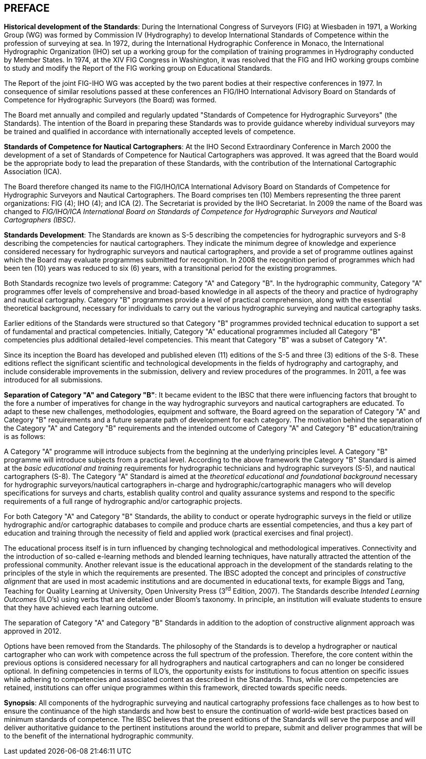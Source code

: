 
[.preface]
== PREFACE

*Historical development of the Standards*: During the International Congress of Surveyors (FIG) at Wiesbaden in 1971, a Working Group (WG) was formed by Commission IV (Hydrography) to develop International Standards of Competence within the profession of surveying at sea. In 1972, during the International Hydrographic Conference in Monaco, the International Hydrographic Organization (IHO) set up a working group for the compilation of training programmes in Hydrography conducted by Member States. In 1974, at the XIV FIG Congress in Washington, it was resolved that the FIG and IHO working groups combine to study and modify the Report of the FIG working group on Educational Standards.

The Report of the joint FIG-IHO WG was accepted by the two parent bodies at their respective conferences in 1977. In consequence of similar resolutions passed at these conferences an FIG/IHO International Advisory Board on Standards of Competence for Hydrographic Surveyors (the Board) was formed.

The Board met annually and compiled and regularly updated "Standards of Competence for Hydrographic Surveyors" (the Standards). The intention of the Board in preparing these Standards was to provide guidance whereby individual surveyors may be trained and qualified in accordance with internationally accepted levels of competence.

*Standards of Competence for Nautical Cartographers*: At the IHO Second Extraordinary Conference in March 2000 the development of a set of Standards of Competence for Nautical Cartographers was approved. It was agreed that the Board would be the appropriate body to lead the preparation of these Standards, with the contribution of the International Cartographic Association (ICA).

The Board therefore changed its name to the FIG/IHO/ICA International Advisory Board on Standards of Competence for Hydrographic Surveyors and Nautical Cartographers. The Board comprises ten (10) Members representing the three parent organizations: FIG (4); IHO (4); and ICA (2). The Secretariat is provided by the IHO Secretariat. In 2009 the name of the Board was changed to _FIG/IHO/ICA International Board on Standards of Competence for Hydrographic Surveyors and Nautical Cartographers (IBSC)_.

*Standards Development*: The Standards are known as S-5 describing the competencies for hydrographic surveyors and S-8 describing the competencies for nautical cartographers. They indicate the minimum degree of knowledge and experience considered necessary for hydrographic surveyors and nautical cartographers, and provide a set of programme outlines against which the Board may evaluate programmes submitted for recognition. In 2008 the recognition period of programmes which had been ten (10) years was reduced to six (6) years, with a transitional period for the existing programmes.

Both Standards recognize two levels of programme: Category "A" and Category "B". In the hydrographic community, Category "A" programmes offer levels of comprehensive and broad-based knowledge in all aspects of the theory and practice of hydrography and nautical cartography. Category "B" programmes provide a level of practical comprehension, along with the essential theoretical background, necessary for individuals to carry out the various hydrographic surveying and nautical cartography tasks.

Earlier editions of the Standards were structured so that Category "B" programmes provided technical education to support a set of fundamental and practical competencies. Initially, Category "A" educational programmes included all Category "B" competencies plus additional detailed-level competencies. This meant that Category "B" was a subset of Category "A".

Since its inception the Board has developed and published eleven (11) editions of the S-5 and three (3) editions of the S-8. These editions reflect the significant scientific and technological developments in the fields of hydrography and cartography, and include considerable improvements in the submission, delivery and review procedures of the programmes. In 2011, a fee was introduced for all submissions.

*Separation of Category "A" and Category "B"*: It became evident to the IBSC that there were influencing factors that brought to the fore a number of imperatives for change in the way hydrographic surveyors and nautical cartographers are educated. To adapt to these new challenges, methodologies, equipment and software, the Board agreed on the separation of Category "A" and Category "B" requirements and a future separate path of development for each category. The motivation behind the separation of the Category "A" and Category "B" requirements and the intended outcome of Category "A" and Category "B" education/training is as follows:

A Category "A" programme will introduce subjects from the beginning at the underlying principles level. A Category "B" programme will introduce subjects from a practical level. According to the above framework the Category "B" Standard is aimed at the _basic educational and training_ requirements for hydrographic technicians and hydrographic surveyors (S-5), and nautical cartographers (S-8). The Category "A" Standard is aimed at the _theoretical educational and foundational background_ necessary for hydrographic surveyors/nautical cartographers in-charge and hydrographic/cartographic managers who will develop specifications for surveys and charts, establish quality control and quality assurance systems and respond to the specific requirements of a full range of hydrographic and/or cartographic projects.

For both Category "A" and Category "B" Standards, the ability to conduct or operate hydrographic surveys in the field or utilize hydrographic and/or cartographic databases to compile and produce charts are essential competencies, and thus a key part of education and training through the necessity of field and applied work (practical exercises and final project).

The educational process itself is in turn influenced by changing technological and methodological imperatives. Connectivity and the introduction of so-called e-learning methods and blended learning techniques, have naturally attracted the attention of the professional community. Another relevant issue is the educational approach in the development of the standards relating to the principles of the style in which the requirements are presented. The IBSC adopted the concept and principles of _constructive alignment_ that are used in most academic institutions and are documented in educational texts, for example Biggs and Tang, Teaching for Quality Learning at University, Open University Press (3^rd^ Edition, 2007). The Standards describe _Intended Learning Outcomes_ (ILO's) using verbs that are detailed under Bloom's taxonomy. In principle, an institution will evaluate students to ensure that they have achieved each learning outcome.

The separation of Category "A" and Category "B" Standards in addition to the adoption of constructive alignment approach was approved in 2012.

Options have been removed from the Standards. The philosophy of the Standards is to develop a hydrographer or nautical cartographer who can work with competence across the full spectrum of the profession. Therefore, the core content within the previous options is considered necessary for all hydrographers and nautical cartographers and can no longer be considered optional. In defining competencies in terms of ILO's, the opportunity exists for institutions to focus attention on specific issues while adhering to competencies and associated content as described in the Standards. Thus, while core competencies are retained, institutions can offer unique programmes within this framework, directed towards specific needs.

*Synopsis*: All components of the hydrographic surveying and nautical cartography professions face challenges as to how best to ensure the continuance of the high standards and how best to ensure the continuation of world-wide best practices based on minimum standards of competence. The IBSC believes that the present editions of the Standards will serve the purpose and will deliver authoritative guidance to the pertinent institutions around the world to prepare, submit and deliver programmes that will be to the benefit of the international hydrographic community.
